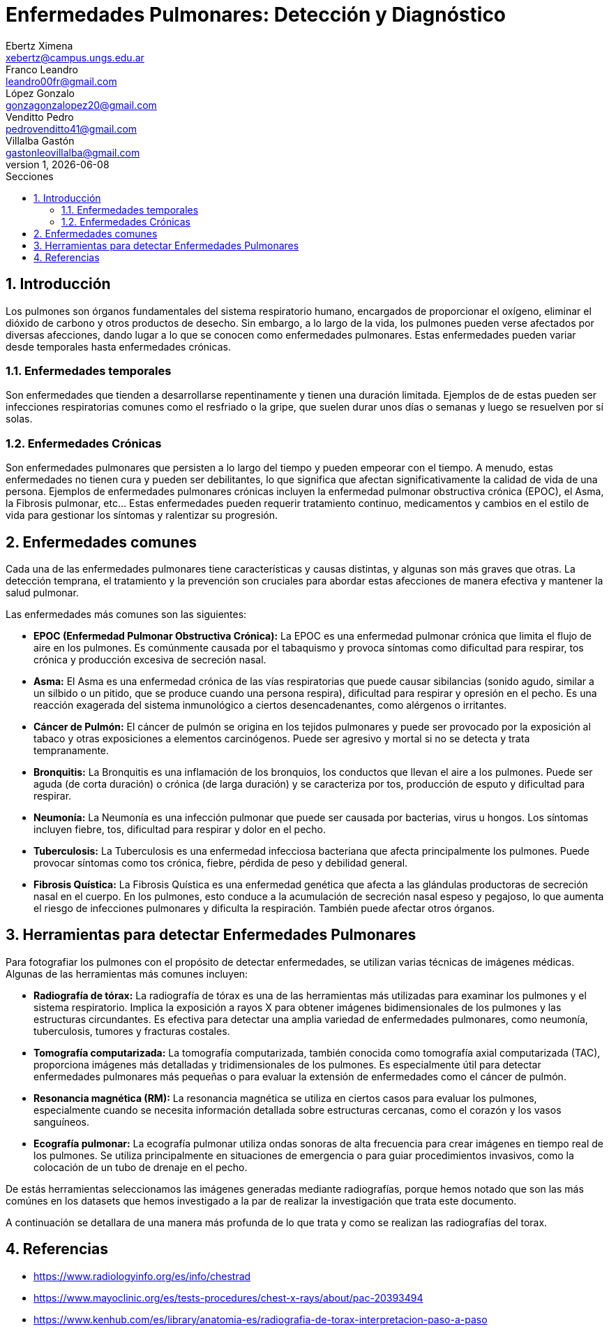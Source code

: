= Enfermedades Pulmonares: Detección y Diagnóstico
Ebertz Ximena <xebertz@campus.ungs.edu.ar>; Franco Leandro <leandro00fr@gmail.com>; López Gonzalo <gonzagonzalopez20@gmail.com>; Venditto Pedro <pedrovenditto41@gmail.com>; Villalba Gastón <gastonleovillalba@gmail.com>;
v1, {docdate}
:toc:
:title-page:
:toc-title: Secciones
:numbered:
:source-highlighter: highlight.js
:tabsize: 4
:nofooter:
:pdf-page-margin: [3cm, 3cm, 3cm, 3cm]

== Introducción
Los pulmones son órganos fundamentales del sistema respiratorio humano, encargados de proporcionar el oxígeno, eliminar el dióxido de carbono y otros productos de desecho. Sin embargo, a lo largo de la vida, los pulmones pueden verse afectados por diversas afecciones, dando lugar a lo que se conocen como enfermedades pulmonares. Estas enfermedades pueden variar desde temporales hasta enfermedades crónicas.

=== Enfermedades temporales
Son enfermedades que tienden a desarrollarse repentinamente y tienen una duración limitada. Ejemplos de de estas pueden ser infecciones respiratorias comunes como el resfriado o la gripe, que suelen durar unos días o semanas y luego se resuelven por sí solas.

=== Enfermedades Crónicas
Son enfermedades pulmonares que persisten a lo largo del tiempo y pueden empeorar con el tiempo. A menudo, estas enfermedades no tienen cura y pueden ser debilitantes, lo que significa que afectan significativamente la calidad de vida de una persona. Ejemplos de enfermedades pulmonares crónicas incluyen la enfermedad pulmonar obstructiva crónica (EPOC), el Asma, la Fibrosis pulmonar, etc... Estas enfermedades pueden requerir tratamiento continuo, medicamentos y cambios en el estilo de vida para gestionar los síntomas y ralentizar su progresión.

== Enfermedades comunes
Cada una de las enfermedades pulmonares tiene características y causas distintas, y algunas son más graves que otras. La detección temprana, el tratamiento y la prevención son cruciales para abordar estas afecciones de manera efectiva y mantener la salud pulmonar.

Las enfermedades más comunes son las siguientes:

* *EPOC (Enfermedad Pulmonar Obstructiva Crónica):* La EPOC es una enfermedad pulmonar crónica que limita el flujo de aire en los pulmones. Es comúnmente causada por el tabaquismo y provoca síntomas como dificultad para respirar, tos crónica y producción excesiva de secreción nasal.

* *Asma:* El Asma es una enfermedad crónica de las vías respiratorias que puede causar sibilancias (sonido agudo, similar a un silbido o un pitido, que se produce cuando una persona respira), dificultad para respirar y opresión en el pecho. Es una reacción exagerada del sistema inmunológico a ciertos desencadenantes, como alérgenos o irritantes.

* *Cáncer de Pulmón:* El cáncer de pulmón se origina en los tejidos pulmonares y puede ser provocado por la exposición al tabaco y otras exposiciones a elementos carcinógenos. Puede ser agresivo y mortal si no se detecta y trata tempranamente.

* *Bronquitis:* La Bronquitis es una inflamación de los bronquios, los conductos que llevan el aire a los pulmones. Puede ser aguda (de corta duración) o crónica (de larga duración) y se caracteriza por tos, producción de esputo y dificultad para respirar.

* *Neumonía:* La Neumonía es una infección pulmonar que puede ser causada por bacterias, virus u hongos. Los síntomas incluyen fiebre, tos, dificultad para respirar y dolor en el pecho.

* *Tuberculosis:* La Tuberculosis es una enfermedad infecciosa bacteriana que afecta principalmente los pulmones. Puede provocar síntomas como tos crónica, fiebre, pérdida de peso y debilidad general.

* *Fibrosis Quística:* La Fibrosis Quística es una enfermedad genética que afecta a las glándulas productoras de secreción nasal en el cuerpo. En los pulmones, esto conduce a la acumulación de secreción nasal espeso y pegajoso, lo que aumenta el riesgo de infecciones pulmonares y dificulta la respiración. También puede afectar otros órganos.

== Herramientas para detectar Enfermedades Pulmonares
Para fotografiar los pulmones con el propósito de detectar enfermedades, se utilizan varias técnicas de imágenes médicas. Algunas de las herramientas más comunes incluyen:

* *Radiografía de tórax:* La radiografía de tórax es una de las herramientas más utilizadas para examinar los pulmones y el sistema respiratorio. Implica la exposición a rayos X para obtener imágenes bidimensionales de los pulmones y las estructuras circundantes. Es efectiva para detectar una amplia variedad de enfermedades pulmonares, como neumonía, tuberculosis, tumores y fracturas costales.

* *Tomografía computarizada:* La tomografía computarizada, también conocida como tomografía axial computarizada (TAC), proporciona imágenes más detalladas y tridimensionales de los pulmones. Es especialmente útil para detectar enfermedades pulmonares más pequeñas o para evaluar la extensión de enfermedades como el cáncer de pulmón.

* *Resonancia magnética (RM):* La resonancia magnética se utiliza en ciertos casos para evaluar los pulmones, especialmente cuando se necesita información detallada sobre estructuras cercanas, como el corazón y los vasos sanguíneos.

* *Ecografía pulmonar:* La ecografía pulmonar utiliza ondas sonoras de alta frecuencia para crear imágenes en tiempo real de los pulmones. Se utiliza principalmente en situaciones de emergencia o para guiar procedimientos invasivos, como la colocación de un tubo de drenaje en el pecho.

// Hice esta reflexión por los datasets que hemos visto. Si está bien digan que les gusta en el grupo.
De estás herramientas seleccionamos las imágenes generadas mediante radiografías, porque hemos notado que son las más comúnes en los datasets que hemos investigado a la par de realizar la investigación que trata este documento.

A continuación se detallara de una manera más profunda de lo que trata y como se realizan las radiografías del torax.

== Referencias
* https://www.radiologyinfo.org/es/info/chestrad

* https://www.mayoclinic.org/es/tests-procedures/chest-x-rays/about/pac-20393494

* https://www.kenhub.com/es/library/anatomia-es/radiografia-de-torax-interpretacion-paso-a-paso